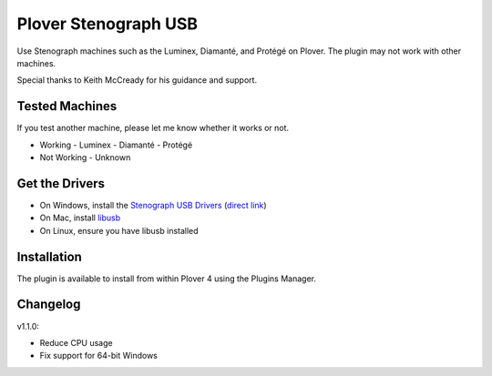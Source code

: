 Plover Stenograph USB
=====================

Use Stenograph machines such as the Luminex, Diamanté, and Protégé on Plover. The plugin may
not work with other machines.

Special thanks to Keith McCready for his guidance and support.

Tested Machines
---------------

If you test another machine, please let me know whether it works or not.

- Working
  - Luminex
  - Diamanté
  - Protégé
- Not Working
  - Unknown

Get the Drivers
---------------

-  On Windows, install the `Stenograph USB Drivers`_ (`direct link`_)
-  On Mac, install `libusb`_
-  On Linux, ensure you have libusb installed

Installation
------------

The plugin is available to install from within Plover 4 using the
Plugins Manager.

.. _Stenograph USB Drivers: http://www.stenograph.com/utilities-links-downloads
.. _direct link: http://www.stenograph.com/content/files/documents/USB_Writer_Drivers.zip
.. _libusb: http://macappstore.org/libusb/

Changelog
---------

v1.1.0:

- Reduce CPU usage
- Fix support for 64-bit Windows

